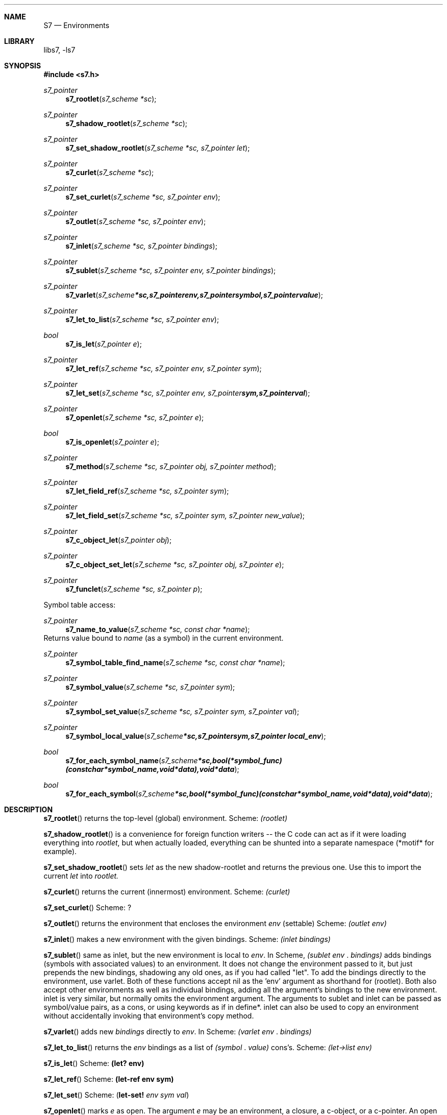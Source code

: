 .Dd July 10, 2021
.Dt S7 3
.Sh NAME
.Nm S7
.Nd Environments
.Sh LIBRARY
libs7, -ls7
.Sh SYNOPSIS
.In s7.h
.Ft s7_pointer
.Fn s7_rootlet "s7_scheme *sc"
.Ft s7_pointer
.Fn s7_shadow_rootlet "s7_scheme *sc"
.Ft s7_pointer
.Fn s7_set_shadow_rootlet "s7_scheme *sc, s7_pointer let"
.Ft s7_pointer
.Fn s7_curlet "s7_scheme *sc"
.Ft s7_pointer
.Fn s7_set_curlet "s7_scheme *sc, s7_pointer env"
.Ft s7_pointer
.Fn s7_outlet "s7_scheme *sc, s7_pointer env"
.Ft s7_pointer
.Fn s7_inlet "s7_scheme *sc, s7_pointer bindings"
.Ft s7_pointer
.Fn s7_sublet "s7_scheme *sc, s7_pointer env, s7_pointer bindings"
.Ft s7_pointer
.Fn s7_varlet "s7_scheme *sc, s7_pointer env, s7_pointer symbol, s7_pointer value"
.Ft s7_pointer
.Fn s7_let_to_list "s7_scheme *sc, s7_pointer env"
.Ft bool
.Fn s7_is_let "s7_pointer e"
.Ft s7_pointer
.Fn s7_let_ref "s7_scheme *sc, s7_pointer env, s7_pointer sym"
.Ft s7_pointer
.Fn s7_let_set "s7_scheme *sc, s7_pointer env, s7_pointer sym, s7_pointer val"
.Pp
.Ft s7_pointer
.Fn s7_openlet "s7_scheme *sc, s7_pointer e"
.Pp
.Ft bool
.Fn s7_is_openlet "s7_pointer e"
.Pp
.Ft s7_pointer
.Fn s7_method "s7_scheme *sc, s7_pointer obj, s7_pointer method"
.Ft s7_pointer
.Fn s7_let_field_ref "s7_scheme *sc, s7_pointer sym"
.Pp
.Ft s7_pointer
.Fn s7_let_field_set "s7_scheme *sc, s7_pointer sym, s7_pointer new_value"
.Pp
.Ft s7_pointer
.Fn s7_c_object_let "s7_pointer obj"
.Pp
.Ft s7_pointer
.Fn s7_c_object_set_let "s7_scheme *sc, s7_pointer obj, s7_pointer e"
.Ft s7_pointer
.Fn s7_funclet "s7_scheme *sc, s7_pointer p"

Symbol table access:
.Ft s7_pointer
.Fn s7_name_to_value "s7_scheme *sc, const char *name"
Returns value bound to
.Em name
(as a symbol) in the current environment.
.Ft s7_pointer
.Fn s7_symbol_table_find_name "s7_scheme *sc, const char *name"
.Ft s7_pointer
.Fn s7_symbol_value "s7_scheme *sc, s7_pointer sym"
.Ft s7_pointer
.Fn s7_symbol_set_value "s7_scheme *sc, s7_pointer sym, s7_pointer val"
.Ft s7_pointer
.Fn s7_symbol_local_value "s7_scheme *sc, s7_pointer sym, s7_pointer local_env"
.Ft bool
.Fn s7_for_each_symbol_name "s7_scheme *sc, bool (*symbol_func)(const char *symbol_name, void *data), void *data"
.Ft bool
.Fn s7_for_each_symbol "s7_scheme *sc, bool (*symbol_func)(const char *symbol_name, void *data), void *data"
.Sh DESCRIPTION
.Sm on
.Fn s7_rootlet
returns the top-level (global) environment. Scheme:
.Em (rootlet)
.Pp
.Fn s7_shadow_rootlet
is a convenience for foreign function writers -- the C code can act as if it were loading everything into
.Em rootlet ,
but when actually loaded, everything can be shunted into a separate namespace (*motif* for example).
.Pp
.Fn s7_set_shadow_rootlet
sets
.Em let
as the new shadow-rootlet and returns the previous one.
Use this to import the current
.Em let
into
.Em rootlet.
.Pp
.Fn s7_curlet
returns the current (innermost) environment.  Scheme:
.Em (curlet)
.Pp
.Fn s7_set_curlet
Scheme: ?
.Pp
.Fn s7_outlet
returns the environment that encloses the environment
.Em env
(settable)
Scheme:
.Em (outlet env)
.Pp
.Fn s7_inlet
makes a new environment with the given bindings.
Scheme:
.Em (inlet bindings)
.Pp
.Fn s7_sublet
same as inlet, but the new environment is local to
.Em env .
In Scheme,
.Em (sublet env
.Em . bindings)
adds bindings (symbols with associated values) to an environment. It does not change the environment passed to it, but just prepends the new bindings, shadowing any old ones, as if you had called "let". To add the bindings directly to the environment, use varlet. Both of these functions accept nil as the 'env' argument as shorthand for (rootlet). Both also accept other environments as well as individual bindings, adding all the argument's bindings to the new environment. inlet is very similar, but normally omits the environment argument. The arguments to sublet and inlet can be passed as symbol/value pairs, as a cons, or using keywords as if in define*. inlet can also be used to copy an environment without accidentally invoking that environment's copy method.
.Pp
.Fn s7_varlet
adds new
.Em bindings
directly to
.Em env .
In Scheme:
.Em (varlet env
.Em . bindings)
.Pp
.Fn s7_let_to_list
returns the
.Em env
bindings as a list of
.Em (symbol
.Em . value)
cons's.
Scheme:
.Em (let->list env)
.Pp
.Fn s7_is_let
Scheme:
.Ic (let? env)
.Pp
.Fn s7_let_ref
Scheme:
.Ic (let-ref env sym)
.Pp
.Fn s7_let_set
Scheme:
.Sm off
.Em (
.Ic let-set!
.Sm on
.Em env sym
.Sm off
.Em val
)
.Sm on
.Pp
.Fn s7_openlet
marks
.Em e
as open. The argument
.Em e
may be an environment, a closure, a c-object, or a c-pointer.
An open object is one that the built-in s7 functions handle specially. If they encounter one in their argument list, they look in the object for their own name, and call that function if it exists.
Scheme:
.Sm off
.Em (
.Ic openlet

.Em e
)
.Sm on
tells the built-in generic functions that the let 'e might have an over-riding method.
.Pp
.Fn s7_is_openlet "s7_pointer env"
returns #T if
.Env e
is open.
Scheme:
.Sm off
.Em (
.Ic openlet?

.Em e
)
.Sm on
.Pp
.Fn s7_method "s7_scheme *sc, s7_pointer obj, s7_pointer method"
.Ic *s7*
.Pp
.Fn s7_let_field_ref
Scheme:
.Sm off
.Em (
.Ic *s7*

.Em sym
)
.Sm on
.Pp
.Fn s7_let_field_set
Scheme:
.Sm off
.Em (
.Ic set!
.Sm on
.Em (*s7*
.Em sym)
.Em new_value
)
.Pp
.Fn s7_funclet
returns a function's local environment. In Scheme,
.Em (funclet fn)
.Pp
.Fn s7_c_object_let
and
.Fn s7_c_object_set_let
manage the c-object's local environment. These two functions need to check that they are passed the correct number of arguments. The
.Fn c_object_let
.Em (c-object-let)
provides methods normally [sic].
.Pp
Scheme:
.Em (object->let)
returns an environment (more of a dictionary really) that contains details about its argument. It is intended as a debugging aid, underlying a debugger's "inspect" for example. No C counterpart?
.Sh SYMBOL TABLES
.Em s7_name_to_value,
.Em s7_symbol_table_...
.Pp
These routines access the current environment and symbol table, providing a symbol's current binding.
.Bl -inset -offset indent
.It
.Fn s7_name_to_value
takes the symbol name as a char*,
.It
.Fn s7_symbol_value
takes the symbol itself,
.It
.Fn s7_symbol_set_value
changes the current binding, and
.It
.Fn s7_symbol_local_value
uses the environment passed as its third argument.
.El
.Pp
To iterate over the complete symbol table, use
.Fn s7_for_each_symbol_name "sc, symbol_func, data",
and
.Fn s7_for_each_symbol "sc, symbol_func, data" .
Both call
.Em symbol_func
on each symbol in the current binding, passing it the symbol or symbol name, and the uninterpreted
.Em data
pointer. The for-each loop stops if
.Em symbol_func
returns true, or at the end of the table.
.Sh WITH-ENV
Local environments may be estblished with various
.Em with-x
functions.
.Sh EXAMPLES
Here are a few tricky examples demonstrating environments and bindings.
.Pp
1. inlet creates binding of 'abs to a fn; openlet opens the new binding; 'abs is then evaluated, and is found in the opened env.
.Bd -literal -offset indent
> (abs (openlet (inlet 'abs (lambda (x) 47))))
47
.Ed
2. This defines 'f1 as a function the applies 'abs to real args, but applies other args to its symbol ('f1').  Defined above, 'abs will return 47. But as used in example 3 below, the value of arg :a will be an environment containing symbol 'f1, so expression '((a 'f1) a) will lookup 'f1 in env a, and apply the resulting fn to a again.
.Bd -literal -offset indent
> (define* (f1 (a 1)) (if (real? a) (abs a) ((a 'f1) a)))
f1
.Ed
3. As in 'abs example above, inlet binds symbol 'f1 to a fn, the resulting env is opened and then bound to arg :a.  Then the function f1 defined by example 2 is applied, so the env is applied to 'f1, yielding the lambda that returns 48, which is then applied a that same env, which it ignores, return in 48.  Kooky.
.Bd -literal -offset indent
> (f1 :a (openlet (inlet 'f1 (lambda (e) 48))))
47
.Ed
.Pp
In CLOS, we'd declare a class and a method, and call make-instance, and then discover that it wouldn't work anyway. Here we have, in effect, an anonymous instance of an anonymous class. I think this is called a "prototype system"; javascript is apparently similar. A slightly more complex example:
.Bd -literal -offset indent
(let* ((e1 (openlet
	   (inlet
	    'x 3
	    '* (lambda args
		 (apply * (if (number? (car args))
		     	      (values (car args) ((cadr args) 'x) (cddr args))
		              (values ((car args) 'x) (cdr args))))))))
       (e2 (copy e1)))
  (set! (e2 'x) 4)
  (* 2 e1 e2)) ; (* 2 3 4) => 24
.Ed
.Pp
Perhaps these names would be better: openlet -> with-methods and openlet? -> methods?.
.Pp
.Sh SEE ALSO
.Xr s7_environments 3,
.Xr s7_c_object_let 3 ,
.Xr s7_c_object_set_let 3
.Sh AUTHORS
.An Bill Schottstaedt Aq Mt bil@ccrma.stanford.edu
.An Mike Scholz
provided the FreeBSD support (complex trig funcs, etc)
.An Rick Taube, Andrew Burnson, Donny Ward, and Greg Santucci
provided the MS Visual C++ support
.An Kjetil Matheussen
provided the mingw support
.An chai xiaoxiang
provided the msys2 support
